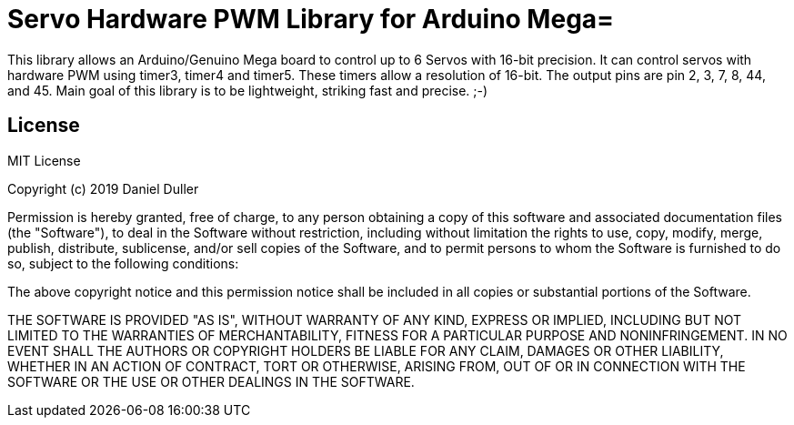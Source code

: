 = Servo Hardware PWM Library for Arduino Mega=

This library allows an Arduino/Genuino Mega board to control up to 6 Servos with 16-bit precision.
It can control servos with hardware PWM using timer3, timer4 and timer5.
These timers allow a resolution of 16-bit.
The output pins are pin 2, 3, 7, 8, 44, and 45.
Main goal of this library is to be lightweight, striking fast and precise. ;-)


== License ==

MIT License

Copyright (c) 2019 Daniel Duller

Permission is hereby granted, free of charge, to any person obtaining a copy
of this software and associated documentation files (the "Software"), to deal
in the Software without restriction, including without limitation the rights
to use, copy, modify, merge, publish, distribute, sublicense, and/or sell
copies of the Software, and to permit persons to whom the Software is
furnished to do so, subject to the following conditions:

The above copyright notice and this permission notice shall be included in all
copies or substantial portions of the Software.

THE SOFTWARE IS PROVIDED "AS IS", WITHOUT WARRANTY OF ANY KIND, EXPRESS OR
IMPLIED, INCLUDING BUT NOT LIMITED TO THE WARRANTIES OF MERCHANTABILITY,
FITNESS FOR A PARTICULAR PURPOSE AND NONINFRINGEMENT. IN NO EVENT SHALL THE
AUTHORS OR COPYRIGHT HOLDERS BE LIABLE FOR ANY CLAIM, DAMAGES OR OTHER
LIABILITY, WHETHER IN AN ACTION OF CONTRACT, TORT OR OTHERWISE, ARISING FROM,
OUT OF OR IN CONNECTION WITH THE SOFTWARE OR THE USE OR OTHER DEALINGS IN THE
SOFTWARE.
